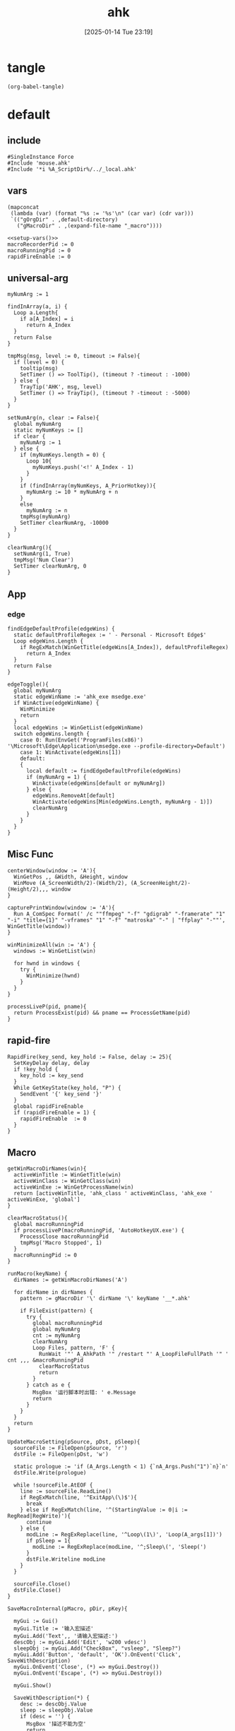 #+title:      ahk
#+date:       [2025-01-14 Tue 23:19]
#+filetags:   :windows:
#+identifier: 20250114T231945

* tangle
#+begin_src elisp
(org-babel-tangle)
#+end_src

* default
:PROPERTIES:
:header-args:ahk: :tangle (zr-org-by-tangle-dir "default.ahk")
:END:

** include
:PROPERTIES:
:CUSTOM_ID: 7bfba842-bc68-4665-9af1-a37da905366a
:END:
#+begin_src ahk
#SingleInstance Force
#Include 'mouse.ahk'
#Include '*i %A_ScriptDir%/../_local.ahk'
#+end_src

** vars
:PROPERTIES:
:CUSTOM_ID: 60239ccb-cc1a-41e3-b25e-76ca74830f16
:END:
#+name: setup-vars
#+begin_src elisp
(mapconcat
 (lambda (var) (format "%s := '%s'\n" (car var) (cdr var)))
 `(("gOrgDir" . ,default-directory)
   ("gMacroDir" . ,(expand-file-name "_macro"))))
#+end_src

#+begin_src ahk
<<setup-vars()>>
macroRecorderPid := 0
macroRunningPid := 0
rapidFireEnable := 0
#+end_src

** universal-arg
:PROPERTIES:
:CUSTOM_ID: d275a01a-d285-46de-bf5c-698f5300653b
:END:
#+begin_src ahk
myNumArg := 1

findInArray(a, i) {
  Loop a.Length{
    if a[A_Index] = i
      return A_Index
  }
  return False
}

tmpMsg(msg, level := 0, timeout := False){
  if (level = 0) {
    tooltip(msg)
    SetTimer () => ToolTip(), (timeout ? -timeout : -1000)
  } else {
    TrayTip('AHK', msg, level)
    SetTimer () => TrayTip(), (timeout ? -timeout : -5000)
  }
}

setNumArg(n, clear := False){
  global myNumArg
  static myNumKeys := []
  if clear {
    myNumArg := 1
  } else {
    if (myNumKeys.length = 0) {
      Loop 10{
        myNumKeys.push('<!' A_Index - 1)
      }
    }
    if (findInArray(myNumKeys, A_PriorHotkey)){
      myNumArg := 10 * myNumArg + n
    }
    else
      myNumArg := n
    tmpMsg(myNumArg)
    SetTimer clearNumArg, -10000
  }
}

clearNumArg(){
  setNumArg(1, True)
  tmpMsg('Num Clear')
  SetTimer clearNumArg, 0
}
#+end_src

** App
*** edge
:PROPERTIES:
:CUSTOM_ID: c100aa36-9a58-4e66-b85d-c6256dba7dee
:END:
#+begin_src ahk
findEdgeDefaultProfile(edgeWins) {
  static defaultProfileRegex := ' - Personal - Microsoft​ Edge$'
  Loop edgeWins.Length {
    if RegExMatch(WinGetTitle(edgeWins[A_Index]), defaultProfileRegex)
      return A_Index
  }
  return False
}

edgeToggle(){
  global myNumArg
  static edgeWinName := 'ahk_exe msedge.exe'
  if WinActive(edgeWinName) {
    WinMinimize
    return
  }
  local edgeWins := WinGetList(edgeWinName)
  switch edgeWins.length {
    case 0: Run(EnvGet('ProgramFiles(x86)') '\Microsoft\Edge\Application\msedge.exe --profile-directory=Default')
    case 1: WinActivate(edgeWins[1])
    default:
    {
      local default := findEdgeDefaultProfile(edgeWins)
      if (myNumArg = 1) {
        WinActivate(edgeWins[default or myNumArg])
      } else {
        edgeWins.RemoveAt[default]
        WinActivate(edgeWins[Min(edgeWins.Length, myNumArg - 1)])
        clearNumArg
      }
    }
  }
}
#+end_src
** Misc Func
:PROPERTIES:
:CUSTOM_ID: f80b46cf-63bf-45c3-8a75-fafa356597a2
:END:
#+begin_src ahk
centerWindow(window := 'A'){
  WinGetPos ,, &Width, &Height, window
  WinMove (A_ScreenWidth/2)-(Width/2), (A_ScreenHeight/2)-(Height/2),,, window
}

capturePrintWindow(window := 'A'){
  Run A_ComSpec Format(' /c ""ffmpeg" "-f" "gdigrab" "-framerate" "1" "-i" "title={1}" "-vframes" "1" "-f" "matroska" "-" | "ffplay" "-""', WinGetTitle(window))
}

winMinimizeAll(win := 'A') {
  windows := WinGetList(win)
  
  for hwnd in windows {
    try {
      WinMinimize(hwnd)
    }
  }
}
#+end_src

#+begin_src ahk
processLiveP(pid, pname){
  return ProcessExist(pid) && pname == ProcessGetName(pid)
}
#+end_src
** rapid-fire
:PROPERTIES:
:CUSTOM_ID: acdfba9b-92d1-4a70-b670-aac0364019c8
:END:
#+begin_src ahk
RapidFire(key_send, key_hold := False, delay := 25){
  SetKeyDelay delay, delay
  if !key_hold {
    key_hold := key_send
  }
  While GetKeyState(key_hold, "P") {
    SendEvent '{' key_send '}'
  }
  global rapidFireEnable
  if (rapidFireEnable = 1) {
    rapidFireEnable  := 0
  }
}
#+end_src
** Macro
:PROPERTIES:
:CUSTOM_ID: b92cbeec-0287-43f2-a102-9114b2590197
:END:

#+begin_src ahk
getWinMacroDirNames(win){
  activeWinTitle := WinGetTitle(win)
  activeWinClass := WinGetClass(win)
  activeWinExe := WinGetProcessName(win)
  return [activeWinTitle, 'ahk_class ' activeWinClass, 'ahk_exe ' activeWinExe, 'global']
}
#+end_src

#+begin_src ahk
clearMacroStatus(){
  global macroRunningPid
  if processLiveP(macroRunningPid, 'AutoHotkeyUX.exe') {
    ProcessClose macroRunningPid
    tmpMsg('Macro Stopped', 1)
  }
  macroRunningPid := 0
}
#+end_src

#+name: run-macro
#+begin_src ahk
runMacro(keyName) {
  dirNames := getWinMacroDirNames('A')

  for dirName in dirNames {
    pattern := gMacroDir '\' dirName '\' keyName '__*.ahk'
    
    if FileExist(pattern) {
      try {
        global macroRunningPid
        global myNumArg
        cnt := myNumArg
        clearNumArg
        Loop Files, pattern, 'F' {
          RunWait '"' A_AhkPath '" /restart "' A_LoopFileFullPath '" ' cnt ,,, &macroRunningPid
          clearMacroStatus
          return
        }
      } catch as e {
        MsgBox '运行脚本时出错: ' e.Message
        return
      }
    }
  }
  return
}
#+end_src

#+begin_src ahk
UpdateMacroSetting(pSource, pDst, pSleep){
  sourceFile := FileOpen(pSource, 'r')
  dstFile := FileOpen(pDst, 'w')

  static prologue := 'if (A_Args.Length < 1) {`nA_Args.Push("1")`n}`n'
  dstFile.Write(prologue)

  while !sourceFile.AtEOF {
    line := sourceFile.ReadLine()
    if RegExMatch(line, '^ExitApp\(\)$'){
      break
    } else if RegExMatch(line, '^(StartingValue := 0|i := RegRead|RegWrite)'){
      continue
    } else {
      modLine := RegExReplace(line, '^Loop\(1\)', 'Loop(A_args[1])')
      if pSleep = 1{
        modLine := RegExReplace(modLine, '^;Sleep\(', 'Sleep(')
      }
      dstFile.Writeline modLine
    }
  }

  sourceFile.Close()
  dstFile.Close()
}
#+end_src

#+begin_src ahk
SaveMacroInternal(pMacro, pDir, pKey){
  
  myGui := Gui()
  myGui.Title := '输入宏描述'
  myGui.Add('Text',, '请输入宏描述:')
  descObj := myGui.Add('Edit', 'w200 vdesc')
  sleepObj := myGui.Add("CheckBox", "vsleep", "Sleep?")
  myGui.Add('Button', 'default', 'OK').OnEvent('Click', SaveWithDescription)
  myGui.OnEvent('Close', (*) => myGui.Destroy())
  myGui.OnEvent('Escape', (*) => myGui.Destroy())
  
  myGui.Show()
  
  SaveWithDescription(*) {
    desc := descObj.Value
    sleep := sleepObj.Value
    if (desc = '') {
      MsgBox '描述不能为空'
      return
    }
    
    desc := RegExReplace(desc, '[\\/:*?"<>|]', '')
    
    DirCreate pDir
    FileRecycle pDir '/F' pKey '__*.ahk'
    newFileName := pDir '/' 'F' pKey '__' desc '.ahk'
    UpdateMacroSetting pMacro, newFileName, sleep
    
    MsgBox '宏已保存为: ' newFileName
    myGui.Destroy()
  }
}
#+end_src

#+begin_src ahk
SaveMacro(pLastRecordedMacroFile) {
  if not FileExist(pLastRecordedMacroFile){
    MsgBox 'Macro file not found.'
    return
  }

  static sMacroKeys := [1, 2, 3, 4, 5, 6, 7, 8, 9, 10, 11, 12]
  MyGui := Gui()
  MyGui.Opt('+Resize +MinSize250x150')
  
  dirDDL := MyGui.Add('DropDownList', 'vdir w200', GetWinMacroDirNames('A'))
  dirDDL.OnEvent('Change', ShowKeyStatus)
  
  keyLV := MyGui.Add('ListView', 'vkey r12 w200 -Multi', ['键', '状态', '描述'])
  keyLV.ModifyCol(1, 30)
  keyLV.ModifyCol(2, 50)
  keyLV.ModifyCol(3, 100)
  
  MyGui.Add('Button', 'default', 'OK').OnEvent('Click', ProcessUserInput)
  MyGui.OnEvent('Escape', DestroyWindow)
  MyGui.OnEvent('Close', DestroyWindow)
  
  MyGui.Show()
  
  ShowKeyStatus(obj, *) {
    dir := obj.Text
    keyLV.Delete()
    
    for i, key in sMacroKeys {
      pattern := gMacroDir '/' dir '/F' key '__*.ahk'
      if FileExist(pattern) {
        Loop Files, pattern, 'F' {
          keyLV.Add(, key, '已存在', RegExReplace(A_LoopFileName, '^F\d+\__(.+).ahk$', '$1'))
        }
      } else {
        keyLV.Add(, key, '可用')
      }
    }
  }
  
  ProcessUserInput(*) {
    Saved := MyGui.Submit()
    dir := Saved.dir
    selectedRow := keyLV.GetNext()
    if dir = ''{
      FileDelete(pLastRecordedMacroFile)
      tmpMsg 'Macro Deleted.'
    } else if selectedRow {
      key := keyLV.GetText(selectedRow)
      SaveMacroInternal pLastRecordedMacroFile, gMacroDir '/' dir, key
    } else {
      MsgBox '请先选择一个宏键'
    }
  }
  
  DestroyWindow(*) {
    MyGui.Destroy()
  }
}
#+end_src

#+name: macro-manager
#+begin_src ahk
macroManager(pAction?){
  global macroRecorderPid
  global macroRunningPid
  static sRecordMacroFilename :=  '~Record1.ahk'
  if IsSet(pAction){
    Switch pAction{
      case 'stopMacro': ClearMacroStatus
      case 'stopRecorder': StopRecorder
      case 'saveMacro': SaveMacro1
      case 'startRecorder': StartRecorder
    }
    return
  }

  if processLiveP(macroRunningPid, 'AutoHotkeyUX.exe') {
    clearMacroStatus
  } else if processLiveP(macroRecorderPid, 'AutoHotkeyUX.exe') {
    StopRecorder
  } else if FileExist(A_Temp '/' sRecordMacroFilename) {
    SaveMacro1
  } else {
    StartRecorder
  }

  StopRecorder(){
    ProcessClose macroRecorderPid
    tmpMsg 'MacroRecorder Stopped.', 1
  }
  SaveMacro1(){
    SaveMacro(A_Temp '/' sRecordMacroFilename)
  }
  StartRecorder(){
    Run '"' A_AhkPath '" /restart "' gOrgDir 'lib/AHK-Macro-Recorder/Macro Recorder.ahk" "' sRecordMacroFilename '" "F1"' ,,, &macroRecorderPid
    tmpMsg 'MacroRecorder Started.', 1
  }
}
#+end_src

** Post
:PROPERTIES:
:CUSTOM_ID: 6976a1ae-848d-44e4-9102-0b6141b09b39
:END:
#+begin_src ahk
GroupAdd 'games', 'ahk_exe Game.exe'
GroupAdd 'games', 'ahk_class SDL_app'
GroupAdd 'games', 'ahk_class UnityWndClass'
GroupAdd 'games', 'ahk_class UnrealWindow'
GroupAdd 'games', 'ahk_class Skyrim Special Edition'

GroupAdd 'NSFW', 'ahk_exe mpv.exe'
GroupAdd 'NSFW', 'ahk_group games'

bossIsComing(){
  clearMacroStatus
  DllCall('SystemParametersInfoW', 'UInt', 0x14, 'UInt', 0, 'Ptr', 0, 'UInt', 2)
  SoundSetMute 1
  winMinimizeAll('ahk_group NSFW')
  Run 'emacsclient -e "(zr-moyu-quit-window)"',, 'Hide'
}
#+end_src

** Bind

*** Global
:PROPERTIES:
:CUSTOM_ID: 1a77bcfe-be1a-4b2d-beac-0879b9f7c5e7
:END:
#+begin_src ahk
<#q::edgeToggle

Capslock & `::macroManager
Capslock & Space::bossIsComing
Capslock & F1::runMacro('F1')
Capslock & F2::runMacro('F2')
Capslock & F3::runMacro('F3')
Capslock & F4::runMacro('F4')
Capslock & F5::runMacro('F5')
Capslock & F6::runMacro('F6')
Capslock & F7::runMacro('F7')
Capslock & F8::runMacro('F8')
Capslock & F9::runMacro('F9')
Capslock & F10::runMacro('F10')
Capslock & F11::runMacro('F11')
Capslock & F12::runMacro('F12')

Capslock::Esc
Capslock & Esc::SetCapsLockState !GetKeyState('CapsLock', 'T') 
Capslock & PrintScreen::capturePrintWindow

<^.::^NumpadDot

Capslock & t::WinSetAlwaysOnTop(-1, 'A')
Capslock & d::Run 'hh.exe "ms-its:' RegExReplace(A_AhkPath, 'UX\\AutoHotkeyUX\.exe$', 'v2\AutoHotkey.chm')  '"', , 'Max'
Capslock & s::Run A_Programs '\AutoHotkey Window Spy.lnk'
Capslock & p::{
  global macroRecorderPid
  global macroRunningPid
  if processLiveP(macroRunningPid, 'AutoHotkeyUX.exe') {
    clearMacroStatus
  }
  if processLiveP(macroRecorderPid, 'AutoHotkeyUX.exe') {
    ProcessClose macroRecorderPid
  }
  Reload
}

Capslock & r::{
  global rapidFireEnable
  status := 'Off'
  Switch rapidFireEnable{
    Case 0:
    rapidFireEnable := 1
    status := 'once'
    
    Case 1:
    rapidFireEnable := 2
    status := 'On'

    Default: rapidFireEnable := 0
  }
  SoundBeep 1000 + 500 * rapidFireEnable
  tmpMsg 'Rapid Fire ' status
}
#+end_src

*** Local

**** MatchMode3
:PROPERTIES:
:CUSTOM_ID: 5dd7edc3-c99a-439e-9bba-522ad81318be
:END:
#+begin_src ahk
SetTitleMatchMode 3

GroupAdd 'EmacsParty', 'ahk_class Emacs'
GroupAdd 'EmacsParty', 'ahk_class Xming X'
GroupAdd 'EmacsParty', 'ahk_exe scrcpy.exe'
GroupAdd 'EmacsParty', 'ahk_exe WindowsTerminal.exe'
#+end_src

#+begin_src ahk
cmdTitle := 'Command Prompt'
#HotIf WinActive(cmdTitle)
<^p::Up
<^f::Right
<^b::Left
<^a::Home
<^e::End
<^u::^Home
<^k::^End
<^m::Enter
<^d::Del
<^l::F7
<!z::F4
<!p::F8
<!b::^Left
<!f::^Right

; #HotIf WinActive('ahk_exe msedge.exe') || WinActive(cmdTitle)
<^n::Down

#HotIf WinActive('ahk_group EmacsParty')
<^Space::^@
#HotIf WinActive('ahk_exe scrcpy.exe')
>!`::Run 'wt.exe -w _quake ft'

#HotIf WinActive('ahk_exe WXWork.exe') and not WinActive('ahk_class ImagePreview')
Capslock::WinMinimize

#HotIf not WinActive('ahk_group EmacsParty')
<^g::clearNumArg
<!1::setNumArg(1)
<!2::setNumArg(2)
<!3::setNumArg(3)
<!4::setNumArg(4)
<!5::setNumArg(5)
<!6::setNumArg(6)
<!7::setNumArg(7)
<!8::setNumArg(8)
<!9::setNumArg(9)
<!0::setNumArg(0)
#HotIf
#+end_src

**** rapid-fire
:PROPERTIES:
:CUSTOM_ID: 1fbfe4a2-b591-478c-8e2d-bb5043cbac8e
:END:
#+begin_src ahk
#HotIf rapidFireEnable
LButton::RapidFire(ThisHotkey)
Space::RapidFire(ThisHotkey)
#HotIf
#+end_src

* mouse
:PROPERTIES:
:header-args:ahk: :tangle (zr-org-by-tangle-dir "mouse.ahk")
:END:

** include
:PROPERTIES:
:CUSTOM_ID: c77c0629-f231-402e-823f-a5b6efab50fb
:END:
#+begin_src ahk
#Include '../lib/HotGestures/HotGestures.ahk'
#+end_src

** gestures
:PROPERTIES:
:CUSTOM_ID: 749ea152-6a90-4ab0-a5ce-d395a47d1e4e
:END:
#+begin_src ahk
_L := HotGestures.Gesture('←:-1,0')
_R := HotGestures.Gesture('→:1,0')
_U := HotGestures.Gesture('↑:0,-1')
_D := HotGestures.Gesture('↓:0,1')
_UL := HotGestures.Gesture('↖:-1,-1')
_UR := HotGestures.Gesture('↗:1,-1')
_DR := HotGestures.Gesture('↘:1,1')
_DL := HotGestures.Gesture('↙:-1,1')
_U_D := HotGestures.Gesture('↑↓:0,-1|0,1')
_D_U := HotGestures.Gesture('↓↑:0,1|0,-1')
_R_L := HotGestures.Gesture('→←:1,0|-1,0')
_L_R := HotGestures.Gesture('←→:-1,0|1,0')
_D_R := HotGestures.Gesture('↓→:0,1|1,0')
_D_L := HotGestures.Gesture('↓←:0,1|-1,0')
_U_R := HotGestures.Gesture('↑→:0,-1|1,0')
_U_L := HotGestures.Gesture('↑←:0,-1|-1,0')
_L_U := HotGestures.Gesture('←↑:-1,0|0,-1')
_L_D := HotGestures.Gesture('←↓:-1,0|0,1')
_R_U := HotGestures.Gesture('→↑:1,0|0,-1')
_R_D := HotGestures.Gesture('→↓:1,0|0,1')

hgs := HotGestures()
hgs.Register(_L, '←')
hgs.Register(_R, '→')
hgs.Register(_U, '↑')
hgs.Register(_D, '↓')
hgs.Register(_UL, '↖')
hgs.Register(_UR, '↗')
; hgs.Register(_DR, '↘')
hgs.Register(_DL, '↙')
; hgs.Register(_U_D, '↑↓')
hgs.Register(_D_U, '↓↑')
; hgs.Register(_R_L, '→←')
; hgs.Register(_L_R, '←→')
; hgs.Register(_D_R, '↓→')
; hgs.Register(_D_L, '↓←')
; hgs.Register(_U_R, '↑→')
; hgs.Register(_U_L, '↑←')
; hgs.Register(_L_U, '←↑')
; hgs.Register(_L_D, '←↓')
; hgs.Register(_R_U, '→↑')
; hgs.Register(_R_D, '→↓')
#+end_src

** Action

*** Global
:PROPERTIES:
:CUSTOM_ID: 089834b9-4044-4ad2-8473-1a2266e20691
:END:
#+begin_src ahk
defaultHgs(g){
  switch g{
    case _D_U: Send('!{F4}')
  }
}
#+end_src

*** Local

**** Browser
:PROPERTIES:
:CUSTOM_ID: f23179e0-5a9c-40c4-b3e9-f355710ebf89
:END:
#+begin_src ahk
browserHgs(g){
  switch g{
    case _U: Send('{Home}')
    case _UL: Send('!{Left}')
    case _UR: Send('!{Right}')
    case _L: Send('+^{Tab}')
    case _R: Send('^{Tab}')
    case _DL: Send('^{r}')
    case _D: Send('^{w}')
    default: defaultHgs(g)
  }
}
#+end_src

** Router
:PROPERTIES:
:CUSTOM_ID: 5190391d-0221-466c-a4a1-5ef7f6c30f83
:END:
#+begin_src ahk
hotGestureRouter(mWin, gesture){
  switch {
    case WinGetProcessName(mWin) == 'msedge.exe' : browserHgs(gesture)
    case WinGetClass(mWin) == 'MozillaWindowClass' : browserHgs(gesture)
    default: defaultHgs(gesture)
  }
}
#+end_src

** Trigger
:PROPERTIES:
:CUSTOM_ID: 9d0a5191-1fc0-4225-8f4c-6f467c7410ea
:END:
#+begin_src ahk
GroupAdd 'NoHotGestures', 'ahk_class Emacs'
GroupAdd 'NoHotGestures', 'ahk_group games'

#HotIf not WinActive('ahk_group NoHotGestures')
$RButton::{
  MouseGetPos ,, &mWin
  try {
    activeID := WinGetID("A")
  } catch TargetError {
    activeID := 0
  }
  if (activeID != 0 and mWin != activeID)
    WinActivate(mWin)

  hgs.Start() ; Start recording
  KeyWait('RButton') ; Keep recording until RButton is released
  hgs.Stop() ; Stop recording
  if hgs.Result.Valid { ; Check validity of result
    hotGestureRouter(mWin, hgs.Result.MatchedGesture)
  }
  ; if no movement or track is too short, hgs.Result.Valid is false, and a right click is expected
  else {
    Send('{RButton}')
  }
}
#HotIf
#+end_src

